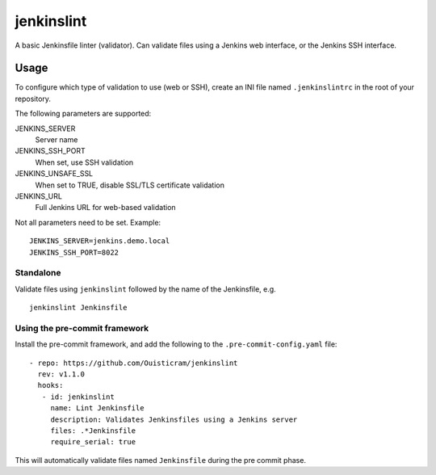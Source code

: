 ###########
jenkinslint
###########

A basic Jenkinsfile linter (validator). Can validate files using a Jenkins web
interface, or the Jenkins SSH interface.

.. image:: https://img.shields.io/badge/pre--commit-enabled-brightgreen?logo=pre-commit&logoColor=white
   :target: https://github.com/pre-commit/pre-commit
   :alt: pre-commit

Usage
=====

To configure which type of validation to use (web or SSH), create an INI file
named ``.jenkinslintrc`` in the root of your repository.

The following parameters are supported:

JENKINS_SERVER
   Server name

JENKINS_SSH_PORT
   When set, use SSH validation

JENKINS_UNSAFE_SSL
   When set to TRUE, disable SSL/TLS certificate validation

JENKINS_URL
   Full Jenkins URL for web-based validation

Not all parameters need to be set. Example:

::

   JENKINS_SERVER=jenkins.demo.local
   JENKINS_SSH_PORT=8022

Standalone
----------

Validate files using ``jenkinslint`` followed by the name of the Jenkinsfile,
e.g.

::

   jenkinslint Jenkinsfile

Using the pre-commit framework
------------------------------

Install the pre-commit framework, and add the following to the
``.pre-commit-config.yaml`` file:

::

    - repo: https://github.com/Ouisticram/jenkinslint
      rev: v1.1.0
      hooks:
       - id: jenkinslint
         name: Lint Jenkinsfile
         description: Validates Jenkinsfiles using a Jenkins server
         files: .*Jenkinsfile
         require_serial: true

This will automatically validate files named ``Jenkinsfile`` during the pre
commit phase.

